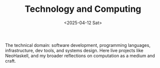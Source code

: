 #+TITLE: Technology and Computing
#+DATE: <2025-04-12 Sat>
#+hugo_section: docs/6_tech_computing

The technical domain: software development, programming languages, infrastructure, dev tools, and systems design. Here live projects like NeoHaskell, and my broader reflections on computation as a medium and craft.
